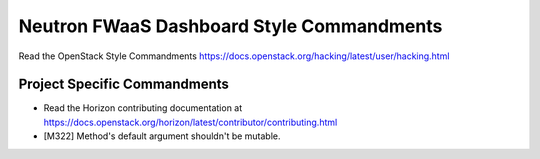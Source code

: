 ==========================================
Neutron FWaaS Dashboard Style Commandments
==========================================

Read the OpenStack Style Commandments
https://docs.openstack.org/hacking/latest/user/hacking.html

Project Specific Commandments
-----------------------------

- Read the Horizon contributing documentation at
  https://docs.openstack.org/horizon/latest/contributor/contributing.html
- [M322] Method's default argument shouldn't be mutable.
